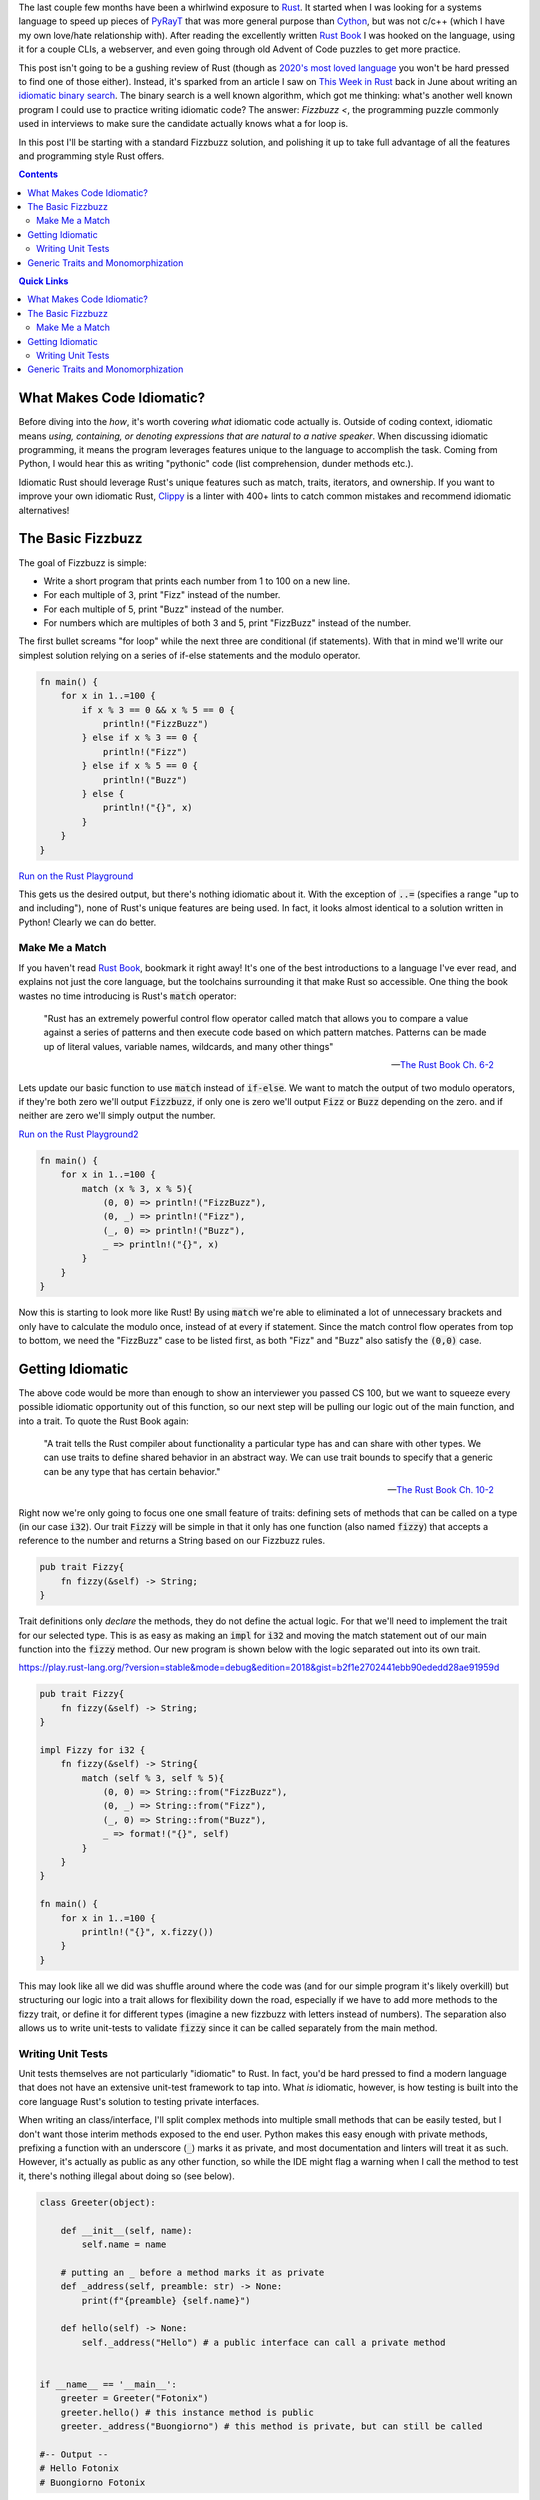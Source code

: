 .. title: Writing an (Overly) Idiomatic Fizzbuzz with Rust
.. slug: rust-fizzbuzz
.. date: 2021-06-22 20:27:33 UTC-04:00
.. tags: 
.. category: 
.. link: 
.. description: 
.. type: text

The last couple few months have been a whirlwind exposure to `Rust`_. It started when I was looking for a systems language to speed up pieces of `PyRayT <https://pyrayt.readthedocs.io>`_ that was more general purpose than `Cython <https://cython.org/>`_, but was not c/c++ (which I have my own love/hate relationship with). After reading the excellently written `Rust Book`_ I was hooked on the language, using it for a couple CLIs, a webserver, and even going through old Advent of Code puzzles to get more practice. 

This post isn't going to be a gushing review of Rust (though as `2020's most loved language <https://insights.stackoverflow.com/survey/2020#technology-most-loved-dreaded-and-wanted-languages-loved>`_ you won't be hard pressed to find one of those either). Instead, it's sparked from an article I saw on `This Week in Rust <https://this-week-in-rust.org/>`_ back in June about writing an `idiomatic binary search <https://shane-o.dev/blog/binary-search-rust>`_. The binary search is a well known algorithm, which got me thinking: what's another well known program I could use to practice writing idiomatic code? The answer: `Fizzbuzz <`, the programming puzzle commonly used in interviews to make sure the candidate actually knows what a for loop is. 

In this post I'll be starting with a standard Fizzbuzz solution, and polishing it up to take full advantage of all the features and programming style Rust offers.

.. contents:: 
    :class: alert alert-primary ml-0

.. contents:: Quick Links
    :depth: 2
    :class: alert alert-primary ml-0

What Makes Code Idiomatic?
==========================

Before diving into the *how*, it's worth covering *what* idiomatic code actually is. Outside of coding context, idiomatic means *using, containing, or denoting expressions that are natural to a native speaker*. When discussing idiomatic programming, it means the program leverages features unique to the language to accomplish the task. Coming from Python, I would hear this as writing "pythonic" code (list comprehension, dunder methods etc.). 

Idiomatic Rust should leverage Rust's unique features such as match, traits, iterators, and ownership. If you want to improve your own idiomatic Rust, `Clippy <https://github.com/rust-lang/rust-clippy>`_ is a linter with 400+ lints to catch common mistakes and recommend idiomatic alternatives!

The Basic Fizzbuzz
===================

The goal of Fizzbuzz is simple:

* Write a short program that prints each number from 1 to 100 on a new line. 
* For each multiple of 3, print "Fizz" instead of the number. 
* For each multiple of 5, print "Buzz" instead of the number. 
* For numbers which are multiples of both 3 and 5, print "FizzBuzz" instead of the number.


The first bullet screams "for loop" while the next three are conditional (if statements). With that in mind we'll write our simplest solution relying on a series of if-else statements and the modulo operator.

.. code:: rust

    fn main() {
        for x in 1..=100 {
            if x % 3 == 0 && x % 5 == 0 {
                println!("FizzBuzz")
            } else if x % 3 == 0 {
                println!("Fizz")
            } else if x % 5 == 0 {
                println!("Buzz")
            } else {
                println!("{}", x)
            }
        }
    }

`Run on the Rust Playground <https://play.rust-lang.org/?version=stable&mode=debug&edition=2018&gist=4ab45aafc8a95c02010f84f66aabdaaf>`_

This gets us the desired output, but there's nothing idiomatic about it. With the exception of :code:`..=` (specifies a range "up to and including"), none of Rust's unique features are being used. In fact, it looks almost identical to a solution written in Python! Clearly we can do better.

Make Me a Match 
````````````````

If you haven't read `Rust Book`_, bookmark it right away! It's one of the best introductions to a language I've ever read, and explains not just the core language, but the toolchains surrounding it that make Rust so accessible. One thing the book wastes no time introducing is Rust's :code:`match` operator: 

    "Rust has an extremely powerful control flow operator called match that allows you to compare a value against a series of patterns and then execute code based on which pattern matches. Patterns can be made up of literal values, variable names, wildcards, and many other things"

    -- `The Rust Book Ch. 6-2 <https://doc.rust-lang.org/book/ch06-02-match.html>`_

Lets update our basic function to use :code:`match` instead of :code:`if-else`. We want to match the output of two modulo operators, if they're both zero we'll output :code:`Fizzbuzz`, if only one is zero we'll output :code:`Fizz` or :code:`Buzz` depending on the zero. and if neither are zero we'll simply output the number. 

`Run on the Rust Playground2 <https://play.rust-lang.org/?version=stable&mode=debug&edition=2018&gist=49150dcded25e25489d34dae9cfad0a3>`_

.. code:: rust

    fn main() {
        for x in 1..=100 {
            match (x % 3, x % 5){
                (0, 0) => println!("FizzBuzz"),
                (0, _) => println!("Fizz"),
                (_, 0) => println!("Buzz"),
                _ => println!("{}", x)
            }
        }
    }

Now this is starting to look more like Rust! By using :code:`match` we're able to eliminated a lot of unnecessary brackets and only have to calculate the modulo once, instead of at every if statement. Since the match control flow operates from top to bottom, we need the "FizzBuzz" case to be listed first, as both "Fizz" and "Buzz" also satisfy the :code:`(0,0)` case.

Getting Idiomatic
==================

The above code would be more than enough to show an interviewer you passed CS 100, but we want to squeeze every possible idiomatic opportunity out of this function, so our next step will be pulling our logic out of the main function, and into a trait. To quote the Rust Book again:

    "A trait tells the Rust compiler about functionality a particular type has and can share with other types. We can use traits to define shared behavior in an abstract way. We can use trait bounds to specify that a generic can be any type that has certain behavior."

    -- `The Rust Book Ch. 10-2 <https://doc.rust-lang.org/book/ch10-02-traits.html>`_

Right now we're only going to focus one one small feature of traits: defining sets of methods that can be called on a type (in our case :code:`i32`). Our trait :code:`Fizzy` will be simple in that it only has one function (also named :code:`fizzy`) that accepts a reference to the number and returns a String based on our Fizzbuzz rules. 

.. code:: rust

    pub trait Fizzy{
        fn fizzy(&self) -> String;
    }

Trait definitions only *declare* the methods, they do not define the actual logic. For that we'll need to implement the trait for our selected type. This is as easy as making an :code:`impl` for :code:`i32` and moving the match statement out of our main function into the :code:`fizzy` method. Our new program is shown below with the logic separated out into its own trait.

https://play.rust-lang.org/?version=stable&mode=debug&edition=2018&gist=b2f1e2702441ebb90ededd28ae91959d

.. code:: rust

    pub trait Fizzy{
        fn fizzy(&self) -> String;
    }

    impl Fizzy for i32 {
        fn fizzy(&self) -> String{
            match (self % 3, self % 5){
                (0, 0) => String::from("FizzBuzz"),
                (0, _) => String::from("Fizz"),
                (_, 0) => String::from("Buzz"),
                _ => format!("{}", self)
            }
        }
    }

    fn main() {
        for x in 1..=100 {
            println!("{}", x.fizzy())
        }
    }


This may look like all we did was shuffle around where the code was (and for our simple program it's likely overkill) but structuring our logic into a trait allows for flexibility down the road, especially if we have to add more methods to the fizzy trait, or define it for different types (imagine a new fizzbuzz with letters instead of numbers). The separation also allows us to write unit-tests to validate :code:`fizzy` since it can be called separately from the main method.

Writing Unit Tests
```````````````````

Unit tests themselves are not particularly "idiomatic" to Rust. In fact, you'd be hard pressed to find a modern language that does not have an extensive unit-test framework to tap into. What *is* idiomatic, however, is how testing is built into the core language Rust's solution to testing private interfaces.

When writing an class/interface, I'll split complex methods into multiple small methods that can be easily tested, but I don't want those interim methods exposed to the end user. Python makes this easy enough with private methods, prefixing a function with an underscore (:code:`_`) marks it as private, and most documentation and linters will treat it as such. However, it's actually as public as any other function, so while the IDE might flag a warning when I call the method to test it, there's nothing illegal about doing so (see below).

.. code:: Python

    class Greeter(object):
        
        def __init__(self, name):
            self.name = name
        
        # putting an _ before a method marks it as private     
        def _address(self, preamble: str) -> None:
            print(f"{preamble} {self.name}")
            
        def hello(self) -> None:
            self._address("Hello") # a public interface can call a private method


    if __name__ == '__main__':
        greeter = Greeter("Fotonix")
        greeter.hello() # this instance method is public
        greeter._address("Buongiorno") # this method is private, but can still be called

    #-- Output --
    # Hello Fotonix
    # Buongiorno Fotonix


On the opposite side of the accessability spectrum we have c++, which uses its `public, private, and protected`_ keywords to strictly enforce what objects and classes have access to those methods. While this is great from a security standpoint, it makes testing non-public interfaces difficult because you either have to (1) accept that you can only write "blackbox tests" that test the interfaces end users have, or (2) create `friend classes <https://www.geeksforgeeks.org/friend-class-function-cpp/>`_ that wrap the private functions in a public interface, and test that new interface.

.. _`public, private, and protected`: https://stackoverflow.com/questions/860339/difference-between-private-public-and-protected-inheritance 

Rust strikes a happy medium between the two. You can still declare traits as public or private, and that privacy is not only respected, but enforced at compile-time. However, using the `modules <https://doc.rust-lang.org/book/ch07-02-defining-modules-to-control-scope-and-privacy.html>`_ system, you can put your tests in a path that has access to the private traits (e.g. they're within the trait's scope). 

The most common way to do this is to *inline unit tests in the same file as the methods you're testing* and wrapping them in a module called :code:`test`. Apart from this unique layout, writing the tests themselves is similar to most unit-test frameworks. Rust has built-in macros for assertions and tests can be separated into functions to run concurrently. We'll add unit-tests to the bottom of our Fizzbuzz program to validate the :code:`Fizzy` trait. Tests can by run by running :code:`cargo test` from the terminal, or "test" from the pull-down menu in the playground.

https://play.rust-lang.org/?version=stable&mode=debug&edition=2018&gist=0903c09a16ab46e0fbc66beb3129280e

.. code:: rust

    #[cfg(test)]
    mod test{
        use super::*;

        #[test]
        fn test_fizz(){
            for x in vec![3,6,27]{
                assert_eq!(x.fizzy(), "Fizz")
            }
        }
        
        #[test]
        fn test_buzz(){
            for x in vec![5, 10, 20]{
                assert_eq!(x.fizzy(), "Buzz")
            }
        }
        
        #[test]
        fn test_fizzbuzz(){
            for x in vec![15, 30, 60]{
                assert_eq!(x.fizzy(), "FizzBuzz")
            }
        }
    }

Generic Traits and Monomorphization
====================================

At this point you've likely knocked the interviewer's socks clean off. Not only do you know the trendy new systems language, but you clearly understand the importance of test driven development! Just sprinkle in a couple references to the latest frameworks during the Q&A section and the job is in the bag. Before we leave the program be, however, we're going to add one more feature that will ensure they think you're up to snuff with rust: Generic Types. 

Up until now we've used :code:`i32` as the base type for all things fizzbuzz. It's a safe bet for general integers, having a range of >4 billion, but will it always be the *right* choice for our program? If fizzbuzz will only ever use positive numbers, you may as well use an unsigned int. If you only ever need to calculate up to 100, 32-bits is overkill and you're better off with :code:`u8`. Instead of trying to predict the end use-case, we want to write our trait implementation such that the main function can call it with *any* integer type, and an appropriate trait method is called. 

Rust solves this issue with `generics <https://doc.rust-lang.org/book/ch10-01-syntax.html>`_. Instead of defining a function for a specific type, the programmer defines a set of traits that the type **must** implement. Generics are one of Rust's *zero-cost abstractions*, and provide flexibility while incurring `no overhead at runtime <https://doc.rust-lang.org/book/ch10-01-syntax.html#performance-of-code-using-generics>`_.

To make :code:`Fizzy` generic to all int types, we'll use the `num <https://crates.io/crates/num>`_ crate. The trait we want is :code:`PrimInt` which is a general abstraction for integer types, and :code:`Zero` which will generate the zero value we compare to. We also need the :code:`Display` trait from the standard library, which enforces that the type can be formatted into a string. 

https://play.rust-lang.org/?version=stable&mode=debug&edition=2018&gist=291c591a443578e3f803837d45bdf44c

.. code:: rust

    use num_traits::{identities::Zero, PrimInt}; // 0.2.14

    pub trait Fizzy {
        fn fizzy(&self) -> String;
    }

    impl<T> Fizzy for T
    where
        T: PrimInt + Zero,
        T: std::fmt::Display,
    {
        fn fizzy(&self) -> String {
            let zero = T::zero();
            let three = T::from(3).unwrap(); // These will never fail
            let five = T::from(5).unwrap();
            match (*self % three, *self % five) {
                (x, y) if x == zero && y == zero => String::from("FizzBuzz"),
                (x, _) if x == zero => String::from("Fizz"),
                (_, x) if x == zero => String::from("Buzz"),
                _ => format!("{}", self),
            }
        }
    }

    fn main() {
        for (xi32, xu8) in (1..=30).zip(1u8..) {
            println!("{}\t{}", xi32.fizzy(), xu8.fizzy())
        }
    }

Notice how we can no longer use integers in :code:`fizzy`, but instead have to convert them to our generic type within the function. Fortunately the compiler optimizes this out and replaces them with constants in the final code. This is also a case where its acceptable to use :code:`unwrap` without fear of causing a panic at runtime. Since T implements :code:`PrimInt` we know a conversion from integers to T will never fail.

... WRITE A CLEVER CONCLUSION YA GIT


.. _`Rust`: https://www.rust-lang.org/
.. _`Rust Book`: https://doc.rust-lang.org/book/
